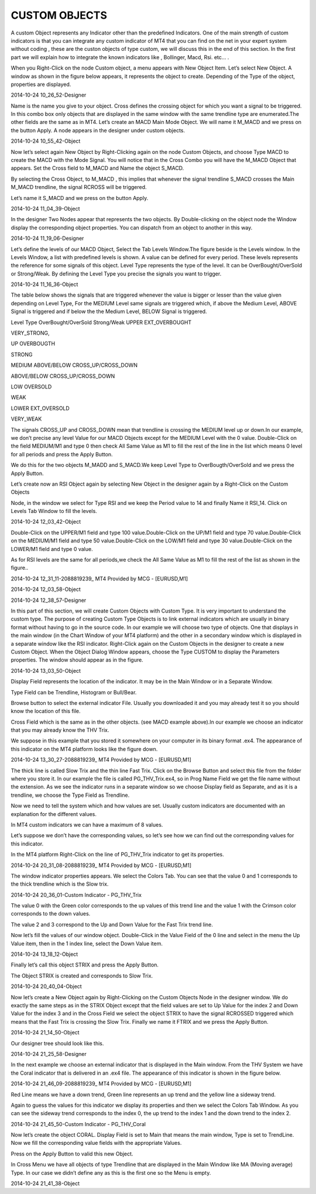 CUSTOM OBJECTS
============== 

A custom Object represents any Indicator other than the predefined Indicators. One of the main strength of custom indicators is that you can integrate any custom indicator of MT4 that you can find on the net in your expert system without coding , these are the custon objects of type custom,  we will discuss this in the end of this section. In the first part we will explain how to integrate the known indicators like , Bollinger, Macd, Rsi. etc… .

When you Right-Click on the node Custom object, a menu appears with New Object Item.
Let’s select New Object.  A window as shown in the figure below appears, it represents the object to create.
Depending of the Type of the object, properties are displayed.

2014-10-24 10_26_52-Designer

Name is the name you give to your object.
Cross defines the crossing object for which you want a signal to be triggered. In this combo box only objects that are displayed in the same window with the same trendline type are enumerated.The other fields are the same as in MT4.
Let’s create an MACD  Main Mode Object. We will name it M_MACD and we press on the button Apply.
A node appears in the designer under custom objects.

2014-10-24 10_55_42-Object

Now let’s select again New Object by Right-Clicking again on the node Custom Objects, and choose Type MACD to create the MACD with the Mode Signal. You will notice that in the Cross Combo you will have the M_MACD Object that appears.
Set the Cross field to M_MACD and Name the object S_MACD.

By selecting the Cross Object, to M_MACD , this implies that whenever the signal trendline S_MACD crosses the Main M_MACD trendline, the signal RCROSS will be triggered.

Let’s name it S_MACD and we press on the button Apply.

2014-10-24 11_04_39-Object

In the designer Two Nodes appear that represents the two objects. By Double-clicking on the object node the Window display the
corresponding object properties. You can dispatch from an object to another in this way.

2014-10-24 11_19_06-Designer

 

Let’s define the levels of our MACD Object,
Select the Tab Levels Window.The figure beside is the Levels window. In the Levels Window, a list with predefined levels is shown. A value can be defined for every period. These levels represents the reference for some signals of this object.
Level Type represents the type of the level. It can be OverBought/OverSold or Strong/Weak. By defining the Level Type you precise the signals you want to trigger.

2014-10-24 11_16_36-Object

The table below shows the signals that are triggered whenever the value is bigger or lesser than the value given depending on Level Type, For the MEDIUM Level same signals are triggered which, if above the Medium Level, ABOVE Signal is triggered and if below the the Medium Level, BELOW Signal is triggered.

Level Type	OverBought/OverSold	Strong/Weak
UPPER	
EXT_OVERBOUGHT

VERY_STRONG,

UP	
OVERBOUGTH

STRONG

MEDIUM	
ABOVE/BELOW
CROSS_UP/CROSS_DOWN

ABOVE/BELOW
CROSS_UP/CROSS_DOWN

LOW	
OVERSOLD

WEAK

LOWER	
EXT_OVERSOLD

VERY_WEAK


The signals CROSS_UP and CROSS_DOWN mean that trendline is crossing the MEDIUM level up or down.In our example, we don’t precise any level Value for our MACD Objects except for the MEDIUM Level with the 0 value.
Double-Click on the field MEDIUM/M1 and type 0 then check All Same Value as M1 to fill the rest of the line in the list which means 0 level for all periods and press the Apply Button.

We do this for the two objects M_MADD and S_MACD.We keep Level Type to OverBougth/OverSold and we press the Apply Button.

Let’s create now an RSI Object again by selecting New Object in the designer again by a Right-Click on the Custom Objects

Node, in the window we select for Type RSI and we keep the Period value to 14 and finally Name it RSI_14.
Click on Levels Tab Window to fill the levels.

2014-10-24 12_03_42-Object

Double-Click on the UPPER/M1 field and type 100 value.Double-Click on the UP/M1 field and type 70 value.Double-Click on the MEDIUM/M1 field and type 50 value.Double-Click on the LOW/M1 field and type 30 value.Double-Click on the LOWER/M1 field and type 0 value.

As for RSI levels are the same for all periods,we check the All Same Value as M1 to fill the rest of the list as shown in the figure..

2014-10-24 12_31_11-2088819239_ MT4 Provided by MCG - [EURUSD,M1]

2014-10-24 12_03_58-Object

2014-10-24 12_38_57-Designer

In this part of this section, we will create Custom Objects with Custom Type. It is very important to understand the custom type. The purpose of creating Custom Type Objects is to link external indicators which are usually in binary format without having to go in the source code.
In our example we will choose two type of objects. One that displays in the main window (in the Chart Window of your MT4 platform) and the other in a secondary window which is displayed in a separate window like the RSI indicator.
Right-Click again on the Custom Objects in the designer to create a new Custom Object. When the Object Dialog Window appears, choose the Type CUSTOM to display the Parameters properties. The window should appear as in the figure.

2014-10-24 13_03_50-Object

Display Field represents the location of the indicator. It may be in the Main Window or in a Separate Window.

Type Field can be Trendline, Histogram or Bull/Bear.

Browse button to select the external indicator File. Usually you downloaded it and you may already test it so you should know the location of this
file.

Cross Field which is the same as in the other objects. (see MACD example above).In our example we choose an indicator that you may already know the THV Trix.

We suppose in this example that you stored it somewhere on your computer in its binary format .ex4. The appearance of this indicator on the MT4 platform looks like the figure down.

2014-10-24 13_30_27-2088819239_ MT4 Provided by MCG - [EURUSD,M1]

The thick line is called Slow Trix and the thin line Fast Trix.
Click on the Browse Button and select this file from the folder where you store it.
In our example the file is called PG_THV_Trix.ex4, so in Prog Name Field we get the file name without the extension.
As we see the indicator runs in a separate window so we choose Display field as Separate, and as it is a trendline, we choose the Type Field as Trendline.

Now we need to tell the system which and how values are set. Usually custom indicators are documented with an explanation for the different values.

In MT4 custom indicators we can have a maximum of 8 values.

Let’s suppose we don’t have the corresponding values, so let’s see how we can find out the corresponding values for this indicator.

In the MT4 platform Right-Click on the line of PG_THV_Trix indicator to get its properties.

2014-10-24 20_31_08-2088819239_ MT4 Provided by MCG - [EURUSD,M1]

The window indicator properties appears.
We select the Colors Tab.
You can see that the value 0 and 1 corresponds to the thick trendline which is the Slow trix.

2014-10-24 20_36_01-Custom Indicator - PG_THV_Trix

The value 0 with the Green color corresponds to the up values of this trend line and the value 1 with the Crimson color corresponds to the down values.

The value 2 and 3 correspond to the Up and Down Value for the Fast Trix trend line.

Now let’s fill the values of our window object.
Double-Click in the Value Field of the 0 line and select in the menu the Up Value item, then in the 1 index line, select the Down Value item.

2014-10-24 13_18_12-Object

Finally let’s call this object STRIX and press the Apply Button.

The Object STRIX is created and corresponds to Slow Trix.

2014-10-24 20_40_04-Object

Now let’s create a New Object again by Right-Clicking on the Custom Objects Node in the designer window. We do exactly the same steps as in the STRIX Object except that the field values are set to Up Value for the index 2 and Down Value for the
index 3 and in the Cross Field we select the object STRIX to have the signal RCROSSED triggered which means that the Fast Trix is crossing the Slow Trix.
Finally we name it FTRIX and we press the Apply Button.

2014-10-24 21_14_50-Object

Our designer tree should look like this.

2014-10-24 21_25_58-Designer

In the next example we choose an external indicator that is displayed in the Main window.
From the THV System we have the Coral indicator that is delivered in an .ex4 file. The appearance of this indicator is shown in the figure below.

2014-10-24 21_46_09-2088819239_ MT4 Provided by MCG - [EURUSD,M1]

Red Line means we have a down trend, Green line represents an up trend and the yellow line a sideway trend.

Again to guess the values for this indicator we display its properties and then we select the Colors Tab Window. As you can see the sideway trend corresponds to the index 0, the up trend to the index 1 and the down trend to the index 2.

2014-10-24 21_45_50-Custom Indicator - PG_THV_Coral

Now let’s create the object CORAL.
Display Field is set to Main that means the main window,
Type is set to TrendLine. Now we fill the corresponding value fields with the appropriate Values.

Press on the Apply Button to valid this new Object.

In Cross Menu we have all objects of type Trendline that are displayed in the Main Window like MA (Moving average) Type. In our case we didn’t define any as this is the first one so the Menu is empty.

2014-10-24 21_41_38-Object

 